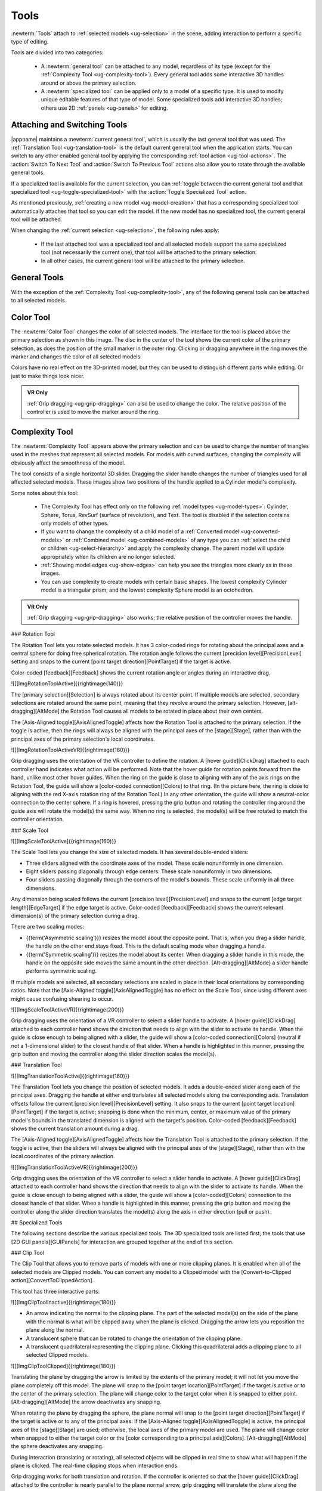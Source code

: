 .. _ug-tools:

Tools
-----

:newterm:`Tools` attach to :ref:`selected models <ug-selection>` in the scene,
adding interaction to perform a specific type of editing.

Tools are divided into two categories:

  - A :newterm:`general tool` can be attached to any model, regardless of its
    type (except for the :ref:`Complexity Tool <ug-complexity-tool>`). Every
    general tool adds some interactive 3D handles around or above the primary
    selection.
  - A :newterm:`specialized tool` can be applied only to a model of a specific
    type. It is used to modify unique editable features of that type of model.
    Some specialized tools add interactive 3D handles; others use 2D
    :ref:`panels <ug-panels>` for editing.

Attaching and Switching Tools
.............................

|appname| maintains a :newterm:`current general tool`, which is usually the
last general tool that was used. The :ref:`Translation Tool
<ug-translation-tool>` is the default current general tool when the application
starts. You can switch to any other enabled general tool by applying the
corresponding :ref:`tool action <ug-tool-actions>`. The :action:`Switch To Next
Tool` and :action:`Switch To Previous Tool` actions also allow you to rotate
through the available general tools.

If a specialized tool is available for the current selection, you can
:ref:`toggle between the current general tool and that specialized tool
<ug-toggle-specialized-tool>` with the :action:`Toggle Specialized Tool`
action.

As mentioned previously, :ref:`creating a new model <ug-model-creation>` that
has a corresponding specialized tool automatically attaches that tool so you
can edit the model. If the new model has no specialized tool, the current
general tool will be attached.

When changing the :ref:`current selection <ug-selection>`, the following rules
apply:

  - If the last attached tool was a specialized tool and all selected models
    support the same specialized tool (not necessarily the current one), that
    tool will be attached to the primary selection.
  - In all other cases, the current general tool will be attached to the
    primary selection.

.. _ug-general-tools:

General Tools
.............

With the exception of the :ref:`Complexity Tool <ug-complexity-tool>`, any of
the following general tools can be attached to all selected models.

.. _ug-color-tool:

Color Tool
..........

.. incimage:: /images/ColorTool.jpg 200px right

The :newterm:`Color Tool` changes the color of all selected models. The
interface for the tool is placed above the primary selection as shown in this
image. The disc in the center of the tool shows the current color of the
primary selection, as does the position of the small marker in the outer
ring. Clicking or dragging anywhere in the ring moves the marker and changes
the color of all selected models.

Colors have no real effect on the 3D-printed model, but they can be used to
distinguish different parts while editing. Or just to make things look nicer.

.. admonition:: VR Only

   :ref:`Grip dragging <ug-grip-dragging>` can also be used to change the
   color. The relative position of the controller is used to move the marker
   around the ring.

.. _ug-complexity-tool:

Complexity Tool
...............

.. incimage:: /images/ComplexityToolHigh.jpg 200px right
.. incimage:: /images/ComplexityToolLow.jpg  200px right

The :newterm:`Complexity Tool` appears above the primary selection and can be
used to change the number of triangles used in the meshes that represent all
selected models. For models with curved surfaces, changing the complexity will
obviously affect the smoothness of the model.

The tool consists of a single horizontal 3D slider. Dragging the slider handle
changes the number of triangles used for all affected selected models. These
images show two positions of the handle applied to a Cylinder model's
complexity.

Some notes about this tool:

  - The Complexity Tool has effect only on the following :ref:`model types
    <ug-model-types>`: Cylinder, Sphere, Torus, RevSurf (surface of
    revolution), and Text. The tool is disabled if the selection contains only
    models of other types.
  - If you want to change the complexity of a child model of a
    :ref:`Converted model <ug-converted-models>` or :ref:`Combined model
    <ug-combined-models>` of any type you can :ref:`select the child or
    children <ug-select-hierarchy>` and apply the complexity change. The parent
    model will update appropriately when its children are no longer selected.
  - :ref:`Showing model edges <ug-show-edges>` can help you see the triangles
    more clearly as in these images.
  - You can use complexity to create models with certain basic shapes. The
    lowest complexity Cylinder model is a triangular prism, and the lowest
    complexity Sphere model is an octohedron.

.. admonition:: VR Only

   :ref:`Grip dragging <ug-grip-dragging>` also works; the relative position of
   the controller moves the handle.

.. todo::
   Ended here.

### Rotation Tool

The Rotation Tool lets you rotate selected models. It has 3 color-coded rings
for rotating about the principal axes and a central sphere for doing free
spherical rotation. The rotation angle follows the current [precision
level][PrecisionLevel] setting and snaps to the current [point target
direction][PointTarget] if the target is active.

Color-coded [feedback][Feedback] shows the current rotation angle or angles
during an interactive drag.

![][ImgRotationToolActive]{{rightimage(140)}}

The [primary selection][Selection] is always rotated about its center point.
If multiple models are selected, secondary selections are rotated around the
same point, meaning that they revolve around the primary selection. However,
[alt-dragging][AltMode] the Rotation Tool causes all models to be rotated in
place about their own centers.

The [Axis-Aligned toggle][AxisAlignedToggle] affects how the Rotation Tool is
attached to the primary selection. If the toggle is active, then the rings will
always be aligned with the principal axes of the [stage][Stage], rather than
with the principal axes of the primary selection's local coordinates.

![][ImgRotationToolActiveVR]{{rightimage(180)}}

Grip dragging uses the orientation of the VR controller to define the
rotation. A [hover guide][ClickDrag] attached to each controller hand indicates
what action will be performed. Note that the hover guide for rotation points
forward from the hand, unlike most other hover guides.  When the ring on the
guide is close to aligning with any of the axis rings on the Rotation Tool, the
guide will show a [color-coded connection][Colors] to that ring. (In the
picture here, the ring is close to aligning with the red X-axis rotation ring
of the Rotation Tool.) In any other orientation, the guide will show a
neutral-color connection to the center sphere. If a ring is hovered, pressing
the grip button and rotating the controller ring around the guide axis will
rotate the model(s) the same way. When no ring is selected, the model(s) will
be free rotated to match the controller orientation.

### Scale Tool

![][ImgScaleToolActive]{{rightimage(160)}}

The Scale Tool lets you change the size of selected models. It has several
double-ended sliders:

+ Three sliders aligned with the coordinate axes of the model. These scale
  nonuniformly in one dimension.
+ Eight sliders passing diagonally through edge centers. These scale
  nonuniformly in two dimensions.
+ Four sliders passing diagonally through the corners of the model's
  bounds. These scale uniformly in all three dimensions.

Any dimension being scaled follows the current [precision
level][PrecisionLevel] and snaps to the current [edge target
length][EdgeTarget] if the edge target is active. Color-coded
[feedback][Feedback] shows the current relevant dimension(s) of the primary
selection during a drag.

There are two scaling modes:

+ {{term('Asymmetric scaling')}} resizes the model about the opposite
  point. That is, when you drag a slider handle, the handle on the other end
  stays fixed. This is the default scaling mode when dragging a handle.
+ {{term('Symmetric scaling')}} resizes the model about its center. When
  dragging a slider handle in this mode, the handle on the opposite side moves
  the same amount in the other direction. [Alt-dragging][AltMode] a slider
  handle performs symmetric scaling.

If multiple models are selected, all secondary selections are scaled in place
in their local orientations by corresponding ratios. Note that the
[Axis-Aligned toggle][AxisAlignedToggle] has no effect on the Scale Tool, since
using different axes might cause confusing shearing to occur.

![][ImgScaleToolActiveVR]{{rightimage(200)}}

Grip dragging uses the orientation of a VR controller to select a slider handle
to activate. A [hover guide][ClickDrag] attached to each controller hand shows
the direction that needs to align with the slider to activate its handle. When
the guide is close enough to being aligned with a slider, the guide will show a
[color-coded connection][Colors] (neutral if not a 1-dimensional slider) to the
closest handle of that slider. When a handle is highlighted in this manner,
pressing the grip button and moving the controller along the slider direction
scales the model(s).

### Translation Tool

![][ImgTranslationToolActive]{{rightimage(160)}}

The Translation Tool lets you change the position of selected models. It adds a
double-ended slider along each of the principal axes. Dragging the handle at
either end translates all selected models along the corresponding axis.
Translation offsets follow the current [precision level][PrecisionLevel]
setting. It also snaps to the current [point target location][PointTarget] if
the target is active; snapping is done when the minimum, center, or maximum
value of the primary model's bounds in the translated dimension is aligned with
the target's position. Color-coded [feedback][Feedback] shows the current
translation amount during a drag.

The [Axis-Aligned toggle][AxisAlignedToggle] affects how the Translation Tool
is attached to the primary selection. If the toggle is active, then the sliders
will always be aligned with the principal axes of the [stage][Stage], rather
than with the local coordinates of the primary selection.

![][ImgTranslationToolActiveVR]{{rightimage(200)}}

Grip dragging uses the orientation of the VR controller to select a slider
handle to activate. A [hover guide][ClickDrag] attached to each controller hand
shows the direction that needs to align with the slider to activate its
handle. When the guide is close enough to being aligned with a slider, the
guide will show a [color-coded][Colors] connection to the closest handle of
that slider. When a handle is highlighted in this manner, pressing the grip
button and moving the controller along the slider direction translates the
model(s) along the axis in either direction (pull or push).

## Specialized Tools

The following sections describe the various specialized tools. The 3D
specialized tools are listed first; the tools that use [2D GUI
panels][GUIPanels] for interaction are grouped together at the end of this
section.

### Clip Tool

The Clip Tool that allows you to remove parts of models with one or more
clipping planes. It is enabled when all of the selected models are Clipped
models. You can convert any model to a Clipped model with the
[Convert-to-Clipped action][ConvertToClippedAction].

This tool has three interactive parts:

![][ImgClipToolInactive]{{rightimage(180)}}

+ An arrow indicating the normal to the clipping plane. The part of the
  selected model(s) on the side of the plane with the normal is what will be
  clipped away when the plane is clicked. Dragging the arrow lets you
  reposition the plane along the normal.
+ A translucent sphere that can be rotated to change the orientation of the
  clipping plane.
+ A translucent quadrilateral representing the clipping plane. Clicking this
  quadrilateral adds a clipping plane to all selected Clipped models.

![][ImgClipToolClipped]{{rightimage(180)}}

Translating the plane by dragging the arrow is limited by the extents of the
primary model; it will not let you move the plane completely off this model.
The plane will snap to the [point target location][PointTarget] if the target
is active or to the center of the primary selection. The plane will change
color to the target color when it is snapped to either point.
[Alt-dragging][AltMode] the arrow deactivates any snapping.

When rotating the plane by dragging the sphere, the plane normal will snap to
the [point target direction][PointTarget] if the target is active or to any of
the principal axes. If the [Axis-Aligned toggle][AxisAlignedToggle] is active,
the principal axes of the [stage][Stage] are used; otherwise, the local axes of
the primary model are used. The plane will change color when snapped to either
the target color or the [color corresponding to a principal axis][Colors].
[Alt-dragging][AltMode] the sphere deactivates any snapping.

During interaction (translating or rotating), all selected objects will be
clipped in real time to show what will happen if the plane is clicked. The
real-time clipping stops when interaction ends.

Grip dragging works for both translation and rotation. If the controller is
oriented so that the [hover guide][ClickDrag] attached to the controller is
nearly parallel to the plane normal arrow, grip dragging will translate the
plane along the normal based on the controller position. Otherwise,
grip dragging will rotate the sphere and plane based on the controller
orientation.  Snapping occurs as above unless [alt-dragging][AltMode].

Any number of clipping planes can be applied to the same clipped model. When
the Clip Tool is attached to a clipped model, it aligns itself with the most
recent clipping plane applied to that model, if any.

### Cylinder Tool

The Cylinder Tool is enabled when all selected models are Cylinder models. It
allows the top and bottom radii of all selected Cylinder models to be changed
to create cones or truncated cones.

![][ImgCylinderToolActive]{{rightimage(180)}}

The tool consists of two double-ended sliders, one at the top and one at the
bottom. The pair of handles on each slider always work symmetrically. The
radius being modified follows the current [precision level][PrecisionLevel]
setting and also snaps to the current [edge target length][EdgeTarget] if the
target is active.  [Feedback][Feedback] shows the length of the current radius
during a drag.

Grip dragging also works with the radius sliders. A [hover guide][ClickDrag]
attached to each controller shows which slider handle will be activated when
the grip button is pressed. The relative vertical position of the controller
chooses the top or bottom radius.

### Mirror Tool

The Mirror Tool is enabled when all selected models are [Mirrored
models][ConvertedModels]. It mirrors the models across one or more principal
planes. When the tool is active, it adds 3 color-coded orthogonal planes to the
primary selection.  Clicking on any of the planes mirrors the model across it.

![][ImgMirrorToolActive]{{rightimage(180)}}

The mirroring planes always pass through the center of the primary selection.
If multiple Mirrored models are selected, all secondary selections are mirrored
across the same planes, meaning that they will move to the opposite side of the
plane if they are not also bisected by the plane, in addition to being
mirrored. However, [alt-clicking][AltMode] on a mirroring plane causes each
Mirrored model to be mirrored in place as if the plane passed through its local
center.

The [Axis-Aligned toggle][AxisAlignedToggle] affects how the Mirror Tool is
attached to the primary selection when the primary selection has been
rotated. If the toggle is active, then the mirroring planes will always be
aligned with the principal planes of the [stage][Stage] rather than with the
local coordinates of the primary selection.

### Torus Tool

The Torus Tool is enabled when all selected models are Torus models. It allows
the inner and outer diameters of the selected Torus models to be changed.

![][ImgTorusToolActive]{{rightimage(180)}}

The tool consists of two double-ended sliders, one horizontal and one
vertical. The horizontal slider changes the outer diameter, and the vertical
slider changes the inner diameter. The handles always operate symmetrically.
The diameter being modified follows the current [precision
level][PrecisionLevel] setting and also snaps to the current [edge target
length][EdgeTarget] if the target is active. [Feedback][Feedback] shows the
length of both diameters during a drag of either slider.

Note that if the inner diameter is increased too much, the outer diameter will
be increased as well to keep the torus from intersecting itself. Reducing the
inner diameter during the same drag operation will reduce the outer diameter as
well up to its previous size.

Grip dragging also may be used to modify either diameter. A [hover
guide][ClickDrag] attached to each controller shows which slider handle will be
activated when the grip button is pressed. The relative orientation (closer to
horizontal or vertical) of the controller and guide chooses the outer or inner
diameter slider.

### GUI Panel Tools

Each of these specialized tools is a [2D GUI Panel][GUIPanels] that appears in
the scene above the primary selection (although it may be moved). The details
of all panel interactions are described in the GUI Panel section.

The following table shows the model type each of these specialized tools is
associated with; the tool is enabled only when all selected models are of that
type. The third column names the 2D GUI Panel used to implement its
interaction. Sharp readers will notice a pattern in the table.

<div class="tool-table" markdown="1">
Tool Name | Model Type | 2D GUI Panel
--------- | ---------- | ------------
{{anchor('bevel-tool')}}Bevel Tool | Beveled model | [Bevel Tool Panel][BevelToolPanel]
{{anchor('csg-tool')}}CSG Tool | CSG model | [CSG Tool Panel][CSGToolPanel]
{{anchor('import-tool')}}Import Tool | Imported model | [Import Tool Panel][ImportToolPanel]
{{anchor('rev-surf-tool')}}RevSurf Tool | RevSurf model | [RevSurf Tool Panel][RevSurfToolPanel]
{{anchor('text-tool')}}Text Tool | Text model | [Text Tool Panel][TextToolPanel]
</div>
